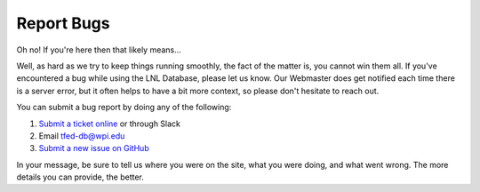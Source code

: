 Report Bugs
===========

Oh no! If you're here then that likely means...

Well, as hard as we try to keep things running smoothly, the fact of the matter is, you cannot win them all. If you've
encountered a bug while using the LNL Database, please let us know. Our Webmaster does get notified each time there is a
server error, but it often helps to have a bit more context, so please don't hesitate to reach out.

You can submit a bug report by doing any of the following:

#. `Submit a ticket online <https://lnl.wpi.edu/support/tickets/new>`_ or through Slack
#. Email tfed-db@wpi.edu
#. `Submit a new issue on GitHub <https://github.com/WPI-LNL/lnldb>`_

In your message, be sure to tell us where you were on the site, what you were doing, and what went wrong. The more
details you can provide, the better.
